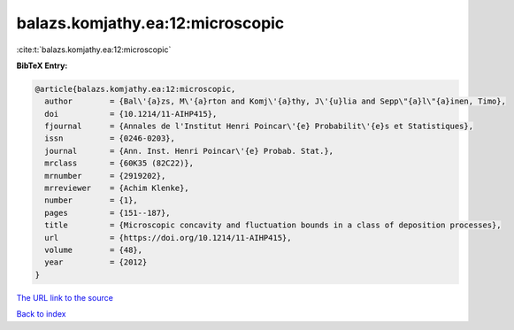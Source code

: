 balazs.komjathy.ea:12:microscopic
=================================

:cite:t:`balazs.komjathy.ea:12:microscopic`

**BibTeX Entry:**

.. code-block:: bibtex

   @article{balazs.komjathy.ea:12:microscopic,
     author        = {Bal\'{a}zs, M\'{a}rton and Komj\'{a}thy, J\'{u}lia and Sepp\"{a}l\"{a}inen, Timo},
     doi           = {10.1214/11-AIHP415},
     fjournal      = {Annales de l'Institut Henri Poincar\'{e} Probabilit\'{e}s et Statistiques},
     issn          = {0246-0203},
     journal       = {Ann. Inst. Henri Poincar\'{e} Probab. Stat.},
     mrclass       = {60K35 (82C22)},
     mrnumber      = {2919202},
     mrreviewer    = {Achim Klenke},
     number        = {1},
     pages         = {151--187},
     title         = {Microscopic concavity and fluctuation bounds in a class of deposition processes},
     url           = {https://doi.org/10.1214/11-AIHP415},
     volume        = {48},
     year          = {2012}
   }

`The URL link to the source <https://doi.org/10.1214/11-AIHP415>`__


`Back to index <../By-Cite-Keys.html>`__
